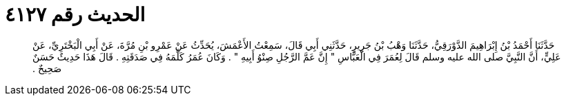 
= الحديث رقم ٤١٢٧

[quote.hadith]
حَدَّثَنَا أَحْمَدُ بْنُ إِبْرَاهِيمَ الدَّوْرَقِيُّ، حَدَّثَنَا وَهْبُ بْنُ جَرِيرٍ، حَدَّثَنِي أَبِي قَالَ، سَمِعْتُ الأَعْمَشَ، يُحَدِّثُ عَنْ عَمْرِو بْنِ مُرَّةَ، عَنْ أَبِي الْبَخْتَرِيِّ، عَنْ عَلِيٍّ، أَنَّ النَّبِيَّ صلى الله عليه وسلم قَالَ لِعُمَرَ فِي الْعَبَّاسِ ‏"‏ إِنَّ عَمَّ الرَّجُلِ صِنْوُ أَبِيهِ ‏"‏ ‏.‏ وَكَانَ عُمَرُ كَلَّمَهُ فِي صَدَقَتِهِ ‏.‏ قَالَ هَذَا حَدِيثٌ حَسَنٌ صَحِيحٌ ‏.‏